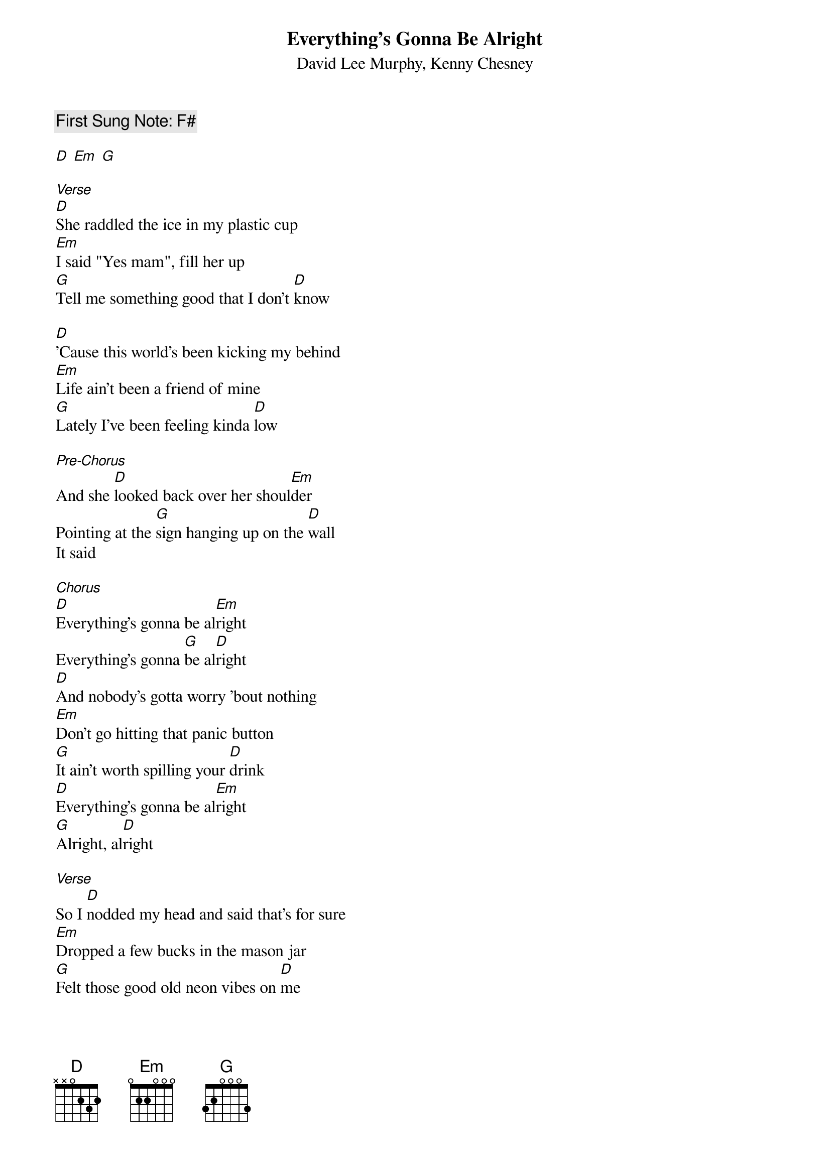 {t:Everything's Gonna Be Alright}
{st:  David Lee Murphy, Kenny Chesney}
{key: D }
{time:4/4}
{tempo:100}
{c: First Sung Note: F# }                         

[D] [Em] [G]  

[Verse]
[D]She raddled the ice in my plastic cup
[Em]I said "Yes mam", fill her up
[G]Tell me something good that I don't [D]know
 
[D]'Cause this world's been kicking my behind
[Em]Life ain't been a friend of mine
[G]Lately I've been feeling kinda [D]low
 
[Pre-Chorus]
And she [D]looked back over her shoul[Em]der
Pointing at the [G]sign hanging up on the [D]wall
It said
 
[Chorus]
[D]Everything's gonna be al[Em]right
Everything's gonna [G]be al[D]right
[D]And nobody's gotta worry 'bout nothing
[Em]Don't go hitting that panic button
[G]It ain't worth spilling your [D]drink
[D]Everything's gonna be al[Em]right
[G]Alright, al[D]right
 
[Verse]
So I [D]nodded my head and said that's for sure
[Em]Dropped a few bucks in the mason jar
[G]Felt those good old neon vibes on [D]me
[D]And whatever monkey that was on my back
[Em]He jumped off just like that
[G]Right into the deep blue [D]sea
 
[Pre-Chorus]
And I [D]looked back over her shoul[Em]der
Thinking 'bout the [G]sign hanging up on the [D]wall
 
That said
 
[Chorus]
[D]Everything's gonna be al[Em]right
Everything's gonna [G]be al[D]right
[D]Nobody's gotta worry 'bout nothing
[Em]Don't go hitting that panic button
[G]It ain't near as bad as you [D]think
[D]Everything's gonna be al[Em]right
[G]Alright, al[D]right

[D] [Em] [G] [D]   
 
[Bridge]
[D]There ain't no doubt it's [Em]gonna work out
[G]Come on, sing it with [D]me
[D]There ain't no doubt it's [Em]gonna work out
[G]Come on and sing it with [D]me
 
[Chorus]
[D]Everything's gonna be al[Em]right
Everything's gonna [G]be al[D]right
[D]Nobody's gotta worry 'bout nothing
[Em]Don't go hitting that panic button
[G]It ain't near as bad as you [D]think
[D]Everything's gonna be al[Em]right
[G]Alright, al[D]right
 
[Outro]
[D]Alright (Is gonna be alright), al[Em]right (Is gonna be alright)
[G]Everything's gonna be alright

[D]Alright (Is gonna be alright), al[Em]right (Is gonna be alright)
[G]Everything's gonna be alright

[D]Is gonna be alright, [Em]is gonna be alright
[G]Everything's gonna be alright
[D]Is gonna be alright, is [Em]gonna be alright
